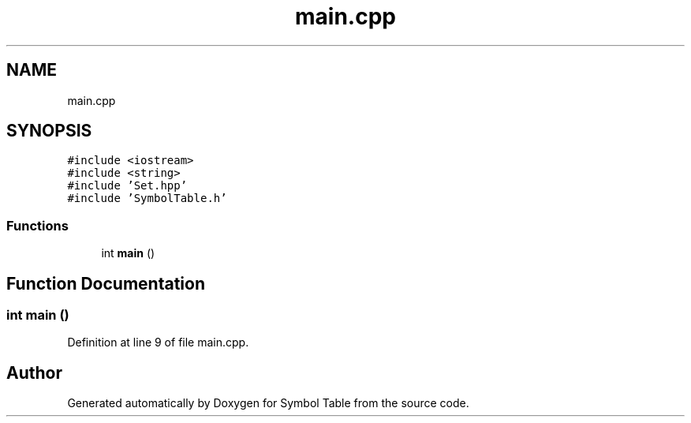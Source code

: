 .TH "main.cpp" 3 "Fri Oct 15 2021" "Symbol Table" \" -*- nroff -*-
.ad l
.nh
.SH NAME
main.cpp
.SH SYNOPSIS
.br
.PP
\fC#include <iostream>\fP
.br
\fC#include <string>\fP
.br
\fC#include 'Set\&.hpp'\fP
.br
\fC#include 'SymbolTable\&.h'\fP
.br

.SS "Functions"

.in +1c
.ti -1c
.RI "int \fBmain\fP ()"
.br
.in -1c
.SH "Function Documentation"
.PP 
.SS "int main ()"

.PP
Definition at line 9 of file main\&.cpp\&.
.SH "Author"
.PP 
Generated automatically by Doxygen for Symbol Table from the source code\&.
